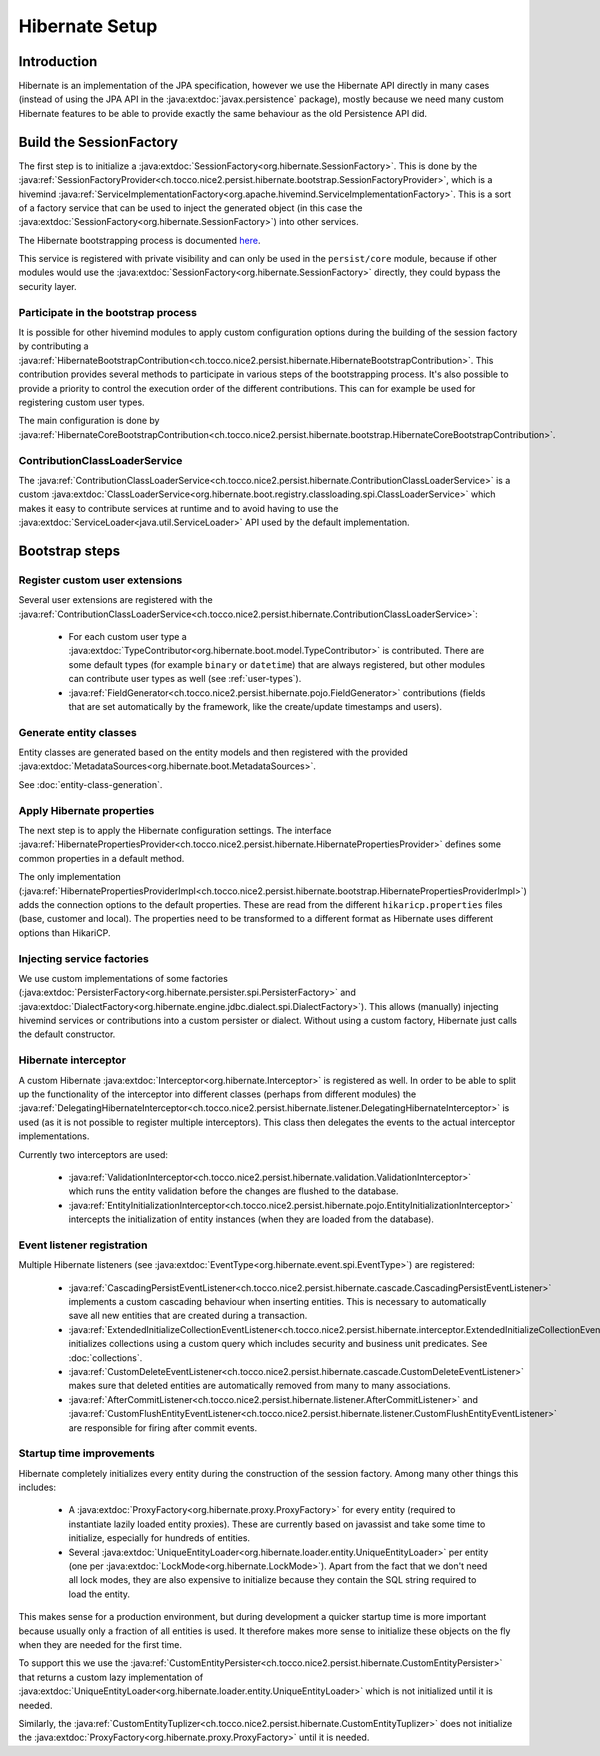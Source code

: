 Hibernate Setup
===============

Introduction
------------
Hibernate is an implementation of the JPA specification, however we use the Hibernate API directly in many cases
(instead of using the JPA API in the :java:extdoc:`javax.persistence` package), mostly because we need many custom Hibernate
features to be able to provide exactly the same behaviour as the old Persistence API did.

Build the SessionFactory
------------------------
The first step is to initialize a :java:extdoc:`SessionFactory<org.hibernate.SessionFactory>`.
This is done by the :java:ref:`SessionFactoryProvider<ch.tocco.nice2.persist.hibernate.bootstrap.SessionFactoryProvider>`,
which is a hivemind :java:ref:`ServiceImplementationFactory<org.apache.hivemind.ServiceImplementationFactory>`. This is a sort of a factory service that can be used to
inject the generated object (in this case the :java:extdoc:`SessionFactory<org.hibernate.SessionFactory>`) into other services.

The Hibernate bootstrapping process is documented `here <https://docs.jboss.org/hibernate/orm/5.2/userguide/html_single/Hibernate_User_Guide.html#bootstrap-native>`_.

This service is registered with private visibility and can only be used in the ``persist/core`` module, because if other modules
would use the :java:extdoc:`SessionFactory<org.hibernate.SessionFactory>` directly, they could bypass the security layer.

.. _bootstrap:

Participate in the bootstrap process
^^^^^^^^^^^^^^^^^^^^^^^^^^^^^^^^^^^^

It is possible for other hivemind modules to apply custom configuration options during the building of the
session factory by contributing a :java:ref:`HibernateBootstrapContribution<ch.tocco.nice2.persist.hibernate.HibernateBootstrapContribution>`.
This contribution provides several methods to participate in various steps of the bootstrapping process. It's also possible
to provide a priority to control the execution order of the different contributions.
This can for example be used for registering custom user types.

The main configuration is done by :java:ref:`HibernateCoreBootstrapContribution<ch.tocco.nice2.persist.hibernate.bootstrap.HibernateCoreBootstrapContribution>`.

.. _classLoaderService:

ContributionClassLoaderService
^^^^^^^^^^^^^^^^^^^^^^^^^^^^^^

The :java:ref:`ContributionClassLoaderService<ch.tocco.nice2.persist.hibernate.ContributionClassLoaderService>` is a custom
:java:extdoc:`ClassLoaderService<org.hibernate.boot.registry.classloading.spi.ClassLoaderService>` which makes it easy
to contribute services at runtime and to avoid having to use the :java:extdoc:`ServiceLoader<java.util.ServiceLoader>`
API used by the default implementation.

Bootstrap steps
---------------

Register custom user extensions
^^^^^^^^^^^^^^^^^^^^^^^^^^^^^^^

Several user extensions are registered with the :java:ref:`ContributionClassLoaderService<ch.tocco.nice2.persist.hibernate.ContributionClassLoaderService>`:

    - For each custom user type a :java:extdoc:`TypeContributor<org.hibernate.boot.model.TypeContributor>` is contributed.
      There are some default types (for example ``binary`` or ``datetime``) that are always registered, but other modules can
      contribute user types as well (see :ref:`user-types`).
    - :java:ref:`FieldGenerator<ch.tocco.nice2.persist.hibernate.pojo.FieldGenerator>` contributions (fields that are set
      automatically by the framework, like the create/update timestamps and users).

.. todo::
   Links to detailed chapters about these topics

Generate entity classes
^^^^^^^^^^^^^^^^^^^^^^^

Entity classes are generated based on the entity models and then registered
with the provided :java:extdoc:`MetadataSources<org.hibernate.boot.MetadataSources>`.

See :doc:`entity-class-generation`.

Apply Hibernate properties
^^^^^^^^^^^^^^^^^^^^^^^^^^

The next step is to apply the Hibernate configuration settings.
The interface :java:ref:`HibernatePropertiesProvider<ch.tocco.nice2.persist.hibernate.HibernatePropertiesProvider>`
defines some common properties in a default method.

The only implementation (:java:ref:`HibernatePropertiesProviderImpl<ch.tocco.nice2.persist.hibernate.bootstrap.HibernatePropertiesProviderImpl>`)
adds the connection options to the default properties. These are read from the different ``hikaricp.properties`` files
(base, customer and local).
The properties need to be transformed to a different format as Hibernate uses different options than HikariCP.

Injecting service factories
^^^^^^^^^^^^^^^^^^^^^^^^^^^

We use custom implementations of some factories (:java:extdoc:`PersisterFactory<org.hibernate.persister.spi.PersisterFactory>` and
:java:extdoc:`DialectFactory<org.hibernate.engine.jdbc.dialect.spi.DialectFactory>`). This allows (manually) injecting
hivemind services or contributions into a custom persister or dialect. Without using a custom factory, Hibernate
just calls the default constructor.

Hibernate interceptor
^^^^^^^^^^^^^^^^^^^^^

A custom Hibernate :java:extdoc:`Interceptor<org.hibernate.Interceptor>` is registered as well.
In order to be able to split up the functionality of the interceptor into different classes
(perhaps from different modules) the :java:ref:`DelegatingHibernateInterceptor<ch.tocco.nice2.persist.hibernate.listener.DelegatingHibernateInterceptor>`
is used (as it is not possible to register multiple interceptors). This class then delegates the events to the
actual interceptor implementations.

Currently two interceptors are used:

    - :java:ref:`ValidationInterceptor<ch.tocco.nice2.persist.hibernate.validation.ValidationInterceptor>` which runs the
      entity validation before the changes are flushed to the database.
    - :java:ref:`EntityInitializationInterceptor<ch.tocco.nice2.persist.hibernate.pojo.EntityInitializationInterceptor>` intercepts
      the initialization of entity instances (when they are loaded from the database).

Event listener registration
^^^^^^^^^^^^^^^^^^^^^^^^^^^

Multiple Hibernate listeners (see :java:extdoc:`EventType<org.hibernate.event.spi.EventType>`) are registered:

    - :java:ref:`CascadingPersistEventListener<ch.tocco.nice2.persist.hibernate.cascade.CascadingPersistEventListener>` implements
      a custom cascading behaviour when inserting entities. This is necessary to automatically save all new entities that
      are created during a transaction.
    - :java:ref:`ExtendedInitializeCollectionEventListener<ch.tocco.nice2.persist.hibernate.interceptor.ExtendedInitializeCollectionEventListener>`
      initializes collections using a custom query which includes security and business unit predicates. See :doc:`collections`.
    - :java:ref:`CustomDeleteEventListener<ch.tocco.nice2.persist.hibernate.cascade.CustomDeleteEventListener>` makes sure
      that deleted entities are automatically removed from many to many associations.
    - :java:ref:`AfterCommitListener<ch.tocco.nice2.persist.hibernate.listener.AfterCommitListener>` and
      :java:ref:`CustomFlushEntityEventListener<ch.tocco.nice2.persist.hibernate.listener.CustomFlushEntityEventListener>`
      are responsible for firing after commit events.

.. todo::
   Links to detailed chapters about these topics

Startup time improvements
^^^^^^^^^^^^^^^^^^^^^^^^^

Hibernate completely initializes every entity during the construction of the session factory.
Among many other things this includes:

    - A :java:extdoc:`ProxyFactory<org.hibernate.proxy.ProxyFactory>` for every entity (required to instantiate
      lazily loaded entity proxies). These are currently based on javassist and take some time to initialize,
      especially for hundreds of entities.
    - Several :java:extdoc:`UniqueEntityLoader<org.hibernate.loader.entity.UniqueEntityLoader>` per entity
      (one per :java:extdoc:`LockMode<org.hibernate.LockMode>`). Apart from the fact that we don't need all lock modes,
      they are also expensive to initialize because they contain the SQL string required to load the entity.

This makes sense for a production environment, but during development a quicker startup time is more important because
usually only a fraction of all entities is used. It therefore makes more sense to initialize these objects on the fly when
they are needed for the first time.

To support this we use the :java:ref:`CustomEntityPersister<ch.tocco.nice2.persist.hibernate.CustomEntityPersister>` that
returns a custom lazy implementation of :java:extdoc:`UniqueEntityLoader<org.hibernate.loader.entity.UniqueEntityLoader>`
which is not initialized until it is needed.

Similarly, the :java:ref:`CustomEntityTuplizer<ch.tocco.nice2.persist.hibernate.CustomEntityTuplizer>` does not initialize
the :java:extdoc:`ProxyFactory<org.hibernate.proxy.ProxyFactory>` until it is needed.
